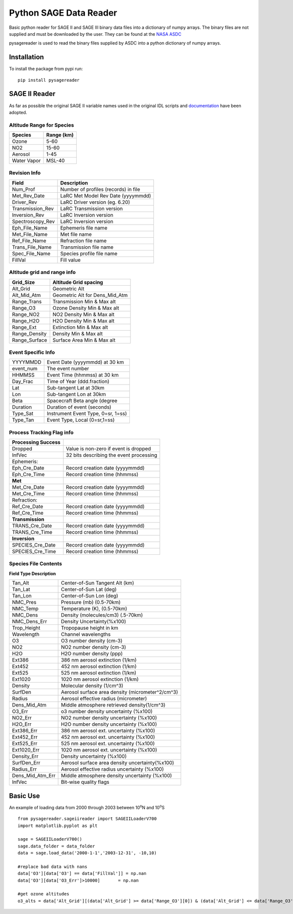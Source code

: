 #########################
Python SAGE Data Reader
#########################

Basic python reader for SAGE II and SAGE III binary data files into a dictionary of numpy arrays.
The binary files are not supplied and must be downloaded by the user. They can be found at the 
`NASA ASDC <https://eosweb.larc.nasa.gov/project/sage2/sage2_v7_table?qt-sage2_aerosol_tabs=1#qt-sage2_aerosol_tabs/>`_

pysagereader is used to read the binary files supplied by ASDC into a python dictionary of numpy arrays.


Installation
************

To install the package from pypi run:
::

    pip install pysagereader

SAGE II Reader
**************
As far as possible the original SAGE II variable names used in the original IDL scripts and `documentation <https://eosweb.larc.nasa.gov/sites/default/files/project/sage2/readme/readme_sage2_v6.20.txt/>`_ have been adopted.

Altitude Range for Species
--------------------------

=============== ==============
Species          Range (km)
=============== ==============
Ozone           5-60
NO2             15-60
Aerosol         1-45
Water Vapor     MSL-40
=============== ==============

Revision Info
-------------
==================  ========================================
Field                        Description
==================  ========================================
Num_Prof            Number of profiles (records) in file
Met_Rev_Date        LaRC Met Model Rev Date (yyyymmdd)
Driver_Rev          LaRC Driver version (eg. 6.20)
Transmission_Rev    LaRC Transmission version
Inversion_Rev       LaRC Inversion version
Spectroscopy_Rev    LaRC Inversion version
Eph_File_Name       Ephemeris file name
Met_File_Name       Met file name
Ref_File_Name       Refraction file name
Trans_File_Name     Transmission file name
Spec_File_Name      Species profile file name
FillVal             Fill value
==================  ========================================


Altitude grid and range info
----------------------------
================= ==================================
Grid_Size             Altitude Grid spacing
================= ==================================
Alt_Grid            Geometric Alt
Alt_Mid_Atm         Geometric Alt for Dens_Mid_Atm
Range_Trans         Transmission Min & Max alt
Range_O3            Ozone Density Min & Max alt
Range_NO2           NO2 Density Min & Max alt
Range_H2O           H2O Density Min & Max alt
Range_Ext           Extinction Min & Max alt
Range_Density       Density Min & Max alt
Range_Surface       Surface Area Min & Max alt
================= ==================================

Event Specific Info
-------------------
================== ===================================
YYYYMMDD            Event Date (yyyymmdd) at 30 km
event_num           The event number
HHMMSS              Event Time (hhmmss) at 30 km
Day_Frac            Time of Year (ddd.fraction)
Lat                 Sub-tangent Lat at 30km
Lon                 Sub-tangent Lon at 30km
Beta                Spacecraft Beta angle (degree
Duration            Duration of event (seconds)
Type_Sat            Instrument Event Type, 0=sr, 1=ss)
Type_Tan            Event Type, Local (0=sr,1=ss)
================== ===================================

Process Tracking Flag info
---------------------------
====================== =========================================
**Processing Success**
Dropped                Value is non-zero if event is dropped
InfVec                 32 bits describing the event processing
Ephemeris:
Eph_Cre_Date           Record creation date (yyyymmdd)
Eph_Cre_Time           Record creation time (hhmmss)
**Met**
Met_Cre_Date           Record creation date (yyyymmdd)
Met_Cre_Time           Record creation time (hhmmss)
Refraction:
Ref_Cre_Date           Record creation date (yyyymmdd)
Ref_Cre_Time           Record creation time (hhmmss)
**Transmission**
TRANS_Cre_Date         Record creation date (yyyymmdd)
TRANS_Cre_Time         Record creation time (hhmmss)
**Inversion**
SPECIES_Cre_Date       Record creation date (yyyymmdd)
SPECIES_Cre_Time       Record creation time (hhmmss)
====================== =========================================

Species File Contents
----------------------------
**Field Type Description**

================  ====================================================
Tan_Alt           Center-of-Sun Tangent Alt (km)
Tan_Lat           Center-of-Sun Lat (deg)
Tan_Lon           Center-of-Sun Lon (deg)
NMC_Pres          Pressure (mb) (0.5-70km)
NMC_Temp          Temperature (K), (0.5-70km)
NMC_Dens          Density (molecules/cm3) (.5-70km)
NMC_Dens_Err      Density Uncertainty(%x100)
Trop_Height       Tropopause height in km
Wavelength        Channel wavelengths
O3                O3 number density (cm-3)
NO2               NO2 number density (cm-3)
H2O               H2O number density (ppp)
Ext386            386 nm aerosol extinction (1/km)
Ext452            452 nm aerosol extinction (1/km)
Ext525            525 nm aerosol extinction (1/km)
Ext1020           1020 nm aerosol extinction (1/km)
Density           Molecular density (1/cm^3)
SurfDen           Aerosol surface area density  (micrometer^2/cm^3)
Radius            Aerosol effective radius (micrometer)
Dens_Mid_Atm      Middle atmosphere retrieved density(1/cm^3)
O3_Err            o3  number density uncertainty (%x100)
NO2_Err           NO2 number density uncertainty (%x100)
H2O_Err           H2O number density uncertainty (%x100)
Ext386_Err        386 nm aerosol ext. uncertainty (%x100)
Ext452_Err        452 nm aerosol ext. uncertainty (%x100)
Ext525_Err        525 nm aerosol ext. uncertainty (%x100)
Ext1020_Err       1020 nm aerosol ext. uncertainty (%x100)
Density_Err       Density uncertainty (%x100)
SurfDen_Err       Aerosol surface area density uncertainty(%x100)
Radius_Err        Aerosol effective radius uncertainty (%x100)
Dens_Mid_Atm_Err  Middle atmosphere density uncertainty (%x100)
InfVec            Bit-wise quality flags
================  ====================================================

Basic Use
*********

An example of loading data from 2000 through 2003 between 10\ :sup:`o`\N and 10\ :sup:`o`\S ::

    from pysagereader.sageiireader import SAGEIILoaderV700
    import matplotlib.pyplot as plt

    sage = SAGEIILoaderV700()
    sage.data_folder = data_folder
    data = sage.load_data('2000-1-1','2003-12-31', -10,10)

    #replace bad data with nans
    data['O3'][data['O3'] == data['FillVal']] = np.nan
    data['O3'][data['O3_Err']>10000]       = np.nan

    #get ozone altitudes
    o3_alts = data['Alt_Grid'][(data['Alt_Grid'] >= data['Range_O3'][0]) & (data['Alt_Grid'] <= data['Range_O3'][1])]
